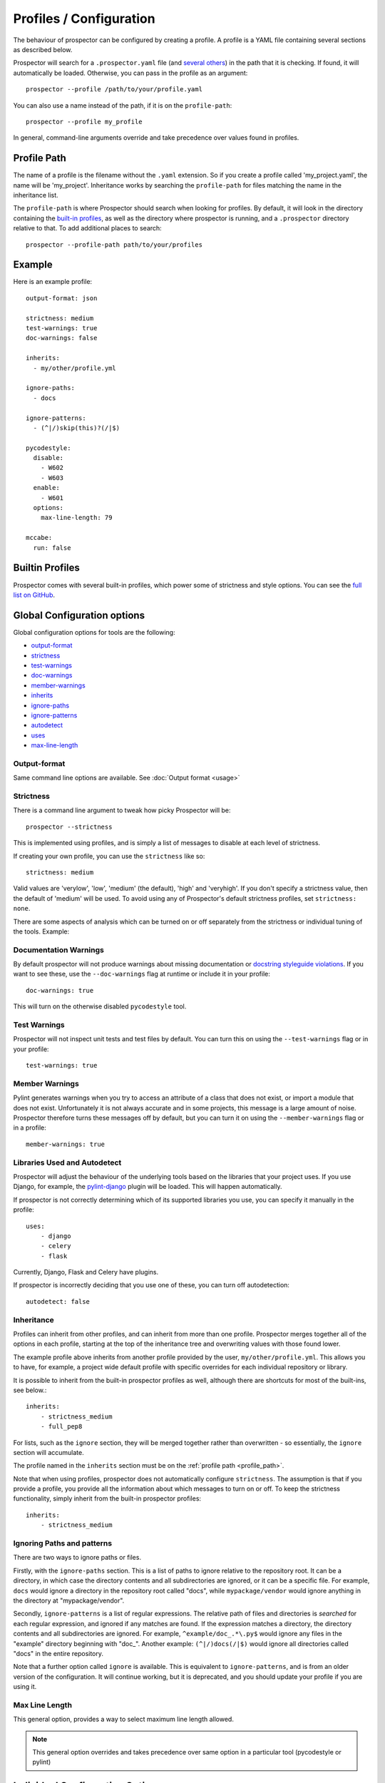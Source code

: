 Profiles / Configuration
========================

The behaviour of prospector can be configured by creating a profile. A profile is
a YAML file containing several sections as described below.

Prospector will search for a ``.prospector.yaml`` file (and `several others`_) in the path that it is checking.
If found, it will automatically be loaded. Otherwise, you
can pass in the profile as an argument::

    prospector --profile /path/to/your/profile.yaml

You can also use a name instead of the path, if it is on the ``profile-path``::

    prospector --profile my_profile

In general, command-line arguments override and take precedence over values found
in profiles.

.. _several others: https://github.com/PyCQA/prospector/blob/master/prospector/profiles/__init__.py

.. _profile_path:


Profile Path
------------

The name of a profile is the filename without the ``.yaml`` extension. So if you create
a profile called 'my_project.yaml', the name will be 'my_project'. Inheritance works
by searching the ``profile-path`` for files matching the name in the inheritance list.

The ``profile-path`` is where Prospector should search when looking for profiles. By
default, it will look in the directory containing the `built-in profiles`_, as well as
the directory where prospector is running, and a ``.prospector`` directory relative to
that. To add additional places to search::

    prospector --profile-path path/to/your/profiles


.. _built-in profiles: https://github.com/PyCQA/prospector/tree/master/prospector/profiles/profiles



Example
-------

Here is an example profile::

    output-format: json

    strictness: medium
    test-warnings: true
    doc-warnings: false

    inherits:
      - my/other/profile.yml

    ignore-paths:
      - docs

    ignore-patterns:
      - (^|/)skip(this)?(/|$)

    pycodestyle:
      disable:
        - W602
        - W603
      enable:
        - W601
      options:
        max-line-length: 79

    mccabe:
      run: false


Builtin Profiles
----------------

Prospector comes with several built-in profiles, which power some of strictness and style
options. You can see the `full list on GitHub <https://github.com/PyCQA/prospector/tree/master/prospector/profiles/profiles>`_.

Global Configuration options
----------------------------
Global configuration options for tools are the following:

* output-format_
* strictness_
* test-warnings_
* doc-warnings_
* member-warnings_
* inherits_
* ignore-paths_
* ignore-patterns_
* autodetect_
* uses_
* max-line-length_


.. _output-format:

Output-format
.............
Same command line options are available.
See :doc:`Output format <usage>`

.. _strictness:

Strictness
..........

There is a command line argument to tweak how picky Prospector will be::

    prospector --strictness

This is implemented using profiles, and is simply a list of messages to disable at each
level of strictness.

If creating your own profile, you can use the ``strictness`` like so::

    strictness: medium

Valid values are 'verylow', 'low', 'medium' (the default), 'high' and 'veryhigh'. If you don't specify a
strictness value, then the default of 'medium' will be used. To avoid using any of Prospector's default
strictness profiles, set ``strictness: none``.



There are some aspects of analysis which can be turned on or off separately from the strictness or
individual tuning of the tools. Example:

.. _doc-warnings:

Documentation Warnings
......................

By default prospector will not produce warnings about missing documentation or
`docstring styleguide violations <https://www.python.org/dev/peps/pep-0257/>`_.
If you want to see these, use the ``--doc-warnings`` flag at runtime or include it in
your profile::

    doc-warnings: true

This will turn on the otherwise disabled ``pycodestyle`` tool.

.. _test-warnings:

Test Warnings
.............

Prospector will not inspect unit tests and test files by default. You can
turn this on using the ``--test-warnings`` flag or in your profile::

    test-warnings: true

.. _member-warnings:

Member Warnings
...............

Pylint generates warnings when you try to access an attribute of a class that does not exist, or
import a module that does not exist. Unfortunately it is not always accurate and in some projects,
this message is a large amount of noise. Prospector therefore turns these messages off by default,
but you can turn it on using the ``--member-warnings`` flag or in a profile::

    member-warnings: true


.. _uses:
.. _autodetect:

Libraries Used and Autodetect
.............................

Prospector will adjust the behaviour of the underlying tools based on the libraries that your project
uses. If you use Django, for example, the `pylint-django <https://github.com/PyCQA/pylint-django>`_ plugin
will be loaded. This will happen automatically.

If prospector is not correctly determining which of its supported libraries you use, you can specify
it manually in the profile::

    uses:
        - django
        - celery
        - flask

Currently, Django, Flask and Celery have plugins.

If prospector is incorrectly deciding that you use one of these, you can turn off autodetection::

    autodetect: false


.. _inherits:

Inheritance
...........

Profiles can inherit from other profiles, and can inherit from more than one profile.
Prospector merges together all of the options in each profile, starting at the top
of the inheritance tree and overwriting values with those found lower.

The example profile above inherits from another profile provided by the user,
``my/other/profile.yml``. This allows you to have, for example, a project wide
default profile with specific overrides for each individual repository or library.

It is possible to inherit from the built-in prospector profiles as well, although
there are shortcuts for most of the built-ins, see below.::

    inherits:
        - strictness_medium
        - full_pep8

For lists, such as the ``ignore`` section, they will be merged together rather than
overwritten - so essentially, the ``ignore`` section will accumulate.

The profile named in the ``inherits`` section must be on the :ref:`profile path <profile_path>`.

Note that when using profiles, prospector does not automatically configure ``strictness``.
The assumption is that if you provide a profile, you provide all the information about which
messages to turn on or off. To keep the strictness functionality, simply inherit from the
built-in prospector profiles::

    inherits:
        - strictness_medium

.. _ignore-paths:
.. _ignore-patterns:

Ignoring Paths and patterns
...........................

There are two ways to ignore paths or files.

Firstly, with the ``ignore-paths`` section. This is a list of paths to ignore relative to the repository root.
It can be a directory, in which case the directory contents and all subdirectories are ignored, or it can be a
specific file. For example, ``docs`` would ignore a directory in the repository root called "docs", while
``mypackage/vendor`` would ignore anything in the directory at "mypackage/vendor".

Secondly, ``ignore-patterns`` is a list of regular expressions. The relative path of files and directories is *searched*
for each regular expression, and ignored if any matches are found. If the expression matches a directory, the directory
contents and all subdirectories are ignored. For example, ``^example/doc_.*\.py$`` would ignore any files in the
"example" directory beginning with "doc\_". Another example: ``(^|/)docs(/|$)`` would ignore all directories called
"docs" in the entire repository.

Note that a further option called ``ignore`` is available. This is equivalent to ``ignore-patterns``, and is from
an older version of the configuration. It will continue working, but it is deprecated, and you should update
your profile if you are using it.

.. _max-line-length:

Max Line Length
...............
This general option, provides a way to select maximum line length allowed.

.. Note:: This general option overrides and takes precedence over same option in a particular tool (pycodestyle or pylint)



Individual Configuration Options
--------------------------------

Each tool can be individually configured with a section beginning with the tool name
(in lowercase). Valid values are ``bandit``, ``dodgy``, ``frosted``, ``mccabe``, ``mypy``, ``pydocstyle``, ``pycodestyle``,
``pyflakes``, ``pylint``, ``pyroma`` and  ``vulture``.

Enabling and Disabling Tools
............................
There are :doc:`7 default and 5 optional <supported_tools>`. Unless otherwise configured,
the defaults are enabled and the optional tools are disabled.

In a profile, you can enable or disable a tool using the boolean ``run``::

    pyroma:
      run: true

Note that the ``--tools`` :doc:`command line argument <usage>` overrides profiles if used.



Enabling and Disabling Messages
...............................

Messages can be enabled or disabled using the tool's code for the output. These codes are
either from the tool itself, or provided by prospector for those tools which do not have
message codes. The list of tools and message codes can be found
`in the tools package <https://github.com/PyCQA/prospector/tree/master/prospector/tools>`_.

The typical desired action is to disable messages::

    pylint:
      disable:
        - method-hidden
        - access-member-before-definition

However, you can also enable messages which were disabled by parent profiles::

    pylint:
      enable:
        - method-hidden
        - access-member-before-definition

Pylint Plugins
..............

It is possible to specify list of plugins for Pylint. You can do this by using ``load-plugins``
option in ``pylint`` section::

    pylint:
        load-plugins:
            - plugin
            - plugin

Note that this option doesn't affect loading of :ref:`autodetected plugins <ignore-patterns>`.


PEP8 Control
............

The strictness will turn on or off different messages generated by the `pycodestyle <https://pycodestyle.pycqa.org>`_
tool depending on how picky they are. However, if you want to have the standard 'medium' strictness but get either
complete or zero pep8 style warnings, you can use a shorthand like below::

    pep8:
        full: true

Or::

    pep8:
        none: true

Note that this section is also the section for configuring the pycodestyle tool, see below. Therefore you can turn
on all warnings from pep8 but turn off just one or two individually or otherwise tweak the tool like so::

    pycodestyle:
        full: true
        disable:
            - E126
        options:
            max-line-length: 120

Tool Options
............

Some tools can be further configured or tweaked using an options hash::

    pycodestyle:
      options:
        max-line-length: 120

The available options are:

+----------------+------------------------+----------------------------------------------+
| Tool           + Option Name            + Possible Values                              |
+================+========================+==============================================+
| mccabe         | max-complexity         | Maximum number of paths allowed in a method  |
+----------------+------------------------+----------------------------------------------+
| pycodestyle    | max-line-length        | Maximum line length allowed (This option is  |
|                |                        | overridden by global option max-line-length_)|
+----------------+------------------------+----------------------------------------------+
| pylint         | -anything-             | Any of the `pylint options`_                 |
+----------------+------------------------+----------------------------------------------+
| mypy           | strict                 | strict mode                                  |
+----------------+------------------------+----------------------------------------------+
| mypy           | follow-imports         | How to treat imports                         |
+----------------+------------------------+----------------------------------------------+
| mypy           | ignore-missing-import  | Silently ignore imports of missing modules   |
+----------------+------------------------+----------------------------------------------+
| mypy           | platform               | Check for the given platform                 |
+----------------+------------------------+----------------------------------------------+
| mypy           | python-version         | assume it will be running on Python x.y      |
+----------------+------------------------+----------------------------------------------+
| mypy           | strict-optional        | Checking of Optional types and None values   |
+----------------+------------------------+----------------------------------------------+
| mypy           | namespace-packages     | Import discovery uses namespace packages     |
+----------------+------------------------+----------------------------------------------+
| bandit         | config                 | configuration filename                       |
+----------------+------------------------+----------------------------------------------+
| bandit         | profile                | profile to use                               |
+----------------+------------------------+----------------------------------------------+
| bandit         | severity               | report only issues of a given severity       |
+----------------+------------------------+----------------------------------------------+
| bandit         | confidence             | report only issues of a given confidence     |
+----------------+------------------------+----------------------------------------------+

See `mypy options`_ for more details

See `bandit options`_ for more details



.. _pylint options: https://pylint.readthedocs.io/en/latest/user_guide/run.html
.. _bandit options: https://bandit.readthedocs.io/en/latest/config.html
.. _mypy options: https://mypy.readthedocs.io/en/stable/command_line.html



Example
-------

Next is another example using most options::

    output-format: json

    strictness: medium
    test-warnings: true
    doc-warnings: false
    member-warnings: false
    inherits:
      - default
    ignore-paths:
      - docs
    ignore-patterns:
      - (^|/)skip(this)?(/|$)
    autodetect: true
    max-line-length: 88

    bandit:
      run: true
      options:
        config: .bandit.yml

    dodgy:
      run: true

    frosted:
      disable:
        - E103
        - E306

    mccabe:
      run: false
      options:
        max-complexity: 10

    pycodestyle:
      disable:
        - W602
        - W603
      enable:
        - W601
      options:
        max-line-length: 79

    pydocstyle:
      disable:
        - D100
        - D101

    pyflakes:
      disable:
        - F403
        - F810

    pylint:
      disable:
        - bad-builtin
        - too-few-public-methods
      options:
        max-locals: 15
        max-returns: 6
        max-branches: 15
        max-statements: 60
        max-parents: 7
        max-attributes: 7
        min-public-methods: 1
        max-public-methods: 20
        max-module-lines: 1000
        max-line-length: 99

    pyroma:
      disable:
        - PYR15
        - PYR18

    mypy:
      run: true
      options:
        ignore-missing-imports: true
        follow-imports: skip

    vulture:
      run: true
